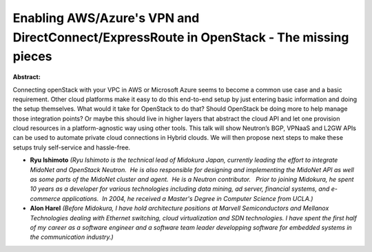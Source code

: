 Enabling AWS/Azure's VPN and DirectConnect/ExpressRoute in OpenStack - The missing pieces
~~~~~~~~~~~~~~~~~~~~~~~~~~~~~~~~~~~~~~~~~~~~~~~~~~~~~~~~~~~~~~~~~~~~~~~~~~~~~~~~~~~~~~~~~

**Abstract:**

Connecting openStack with your VPC in AWS or Microsoft Azure seems to become a common use case and a basic requirement. Other cloud platforms make it easy to do this end-to-end setup by just entering basic information and doing the setup themselves. What would it take for OpenStack to do that? Should OpenStack be doing more to help manage those integration points? Or maybe this should live in higher layers that abstract the cloud API and let one provision cloud resources in a platform-agnostic way using other tools. This talk will show Neutron’s BGP, VPNaaS and L2GW APIs can be used to automate private cloud connections in Hybrid clouds. We will then propose next steps to make these setups truly self-service and hassle-free.


* **Ryu Ishimoto** *(Ryu Ishimoto is the technical lead of Midokura Japan, currently leading the effort to integrate MidoNet and OpenStack Neutron.  He is also responsible for designing and implementing the MidoNet API as well as some parts of the MidoNet cluster and agent.  He is a Neutron contributor.   Prior to joining Midokura, he spent 10 years as a developer for various technologies including data mining, ad server, financial systems, and e-commerce applications.  In 2004, he received a Master's Degree in Computer Science from UCLA.)*

* **Alon Harel** *(Before Midokura, I have hold architecture positions at Marvell Semiconductors and Mellanox Technologies dealing with Ethernet switching, cloud virtualization and SDN technologies. I have spent the first half of my career as a software engineer and a software team leader developping software for embedded systems in the communication industry.)*
